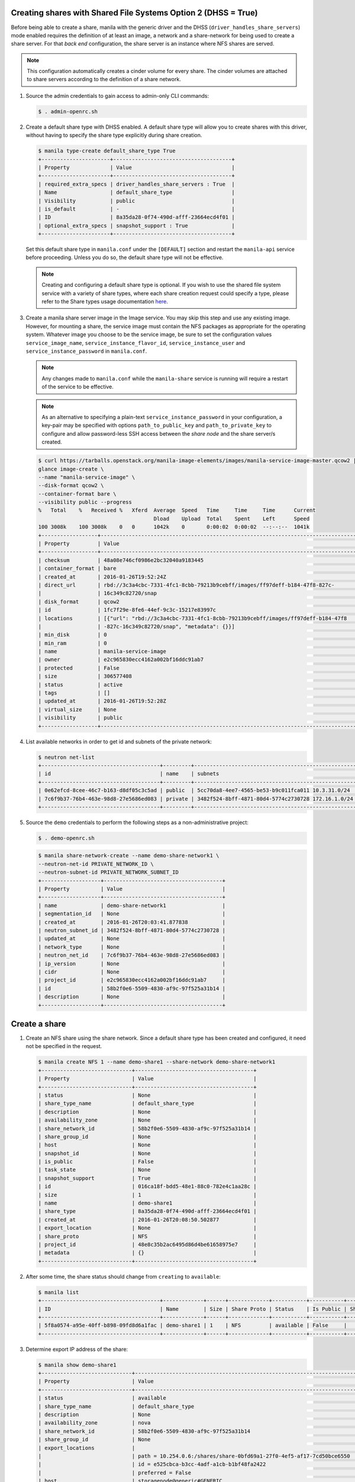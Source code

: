 Creating shares with Shared File Systems Option 2 (DHSS = True)
---------------------------------------------------------------

Before being able to create a share, manila with the generic driver and
the DHSS (``driver_handles_share_servers``) mode enabled requires the
definition of at least an image, a network and a share-network for being
used to create a share server. For that `back end` configuration, the share
server is an instance where NFS shares are served.

.. note::

   This configuration automatically creates a cinder volume for every share.
   The cinder volumes are attached to share servers according to the
   definition of a share network.


#. Source the admin credentials to gain access to admin-only CLI commands:

   .. code-block:: console

      $ . admin-openrc.sh

#. Create a default share type with DHSS enabled. A default share type will
   allow you to create shares with this driver, without having to specify
   the share type explicitly during share creation.

   .. code-block:: console

      $ manila type-create default_share_type True
      +----------------------+--------------------------------------+
      | Property             | Value                                |
      +----------------------+--------------------------------------+
      | required_extra_specs | driver_handles_share_servers : True  |
      | Name                 | default_share_type                   |
      | Visibility           | public                               |
      | is_default           | -                                    |
      | ID                   | 8a35da28-0f74-490d-afff-23664ecd4f01 |
      | optional_extra_specs | snapshot_support : True              |
      +----------------------+--------------------------------------+

   Set this default share type in ``manila.conf`` under the ``[DEFAULT]``
   section and restart the ``manila-api`` service before proceeding.
   Unless you do so, the default share type will not be effective.

   .. note::

      Creating and configuring a default share type is optional. If you wish
      to use the shared file system service with a variety of share types,
      where each share creation request could specify a type, please refer to
      the Share types usage documentation `here
      <https://docs.openstack.org/manila/latest/admin/shared-file-systems-share-types.html>`_.

#. Create a manila share server image in the Image service. You may skip this
   step and use any existing image. However, for mounting a share, the service
   image must contain the NFS packages as appropriate for the operating system.
   Whatever image you choose to be the service image, be sure to set the
   configuration values ``service_image_name``, ``service_instance_flavor_id``,
   ``service_instance_user`` and ``service_instance_password`` in
   ``manila.conf``.

   .. note::

      Any changes made to ``manila.conf`` while the ``manila-share`` service
      is running will require a restart of the service to be effective.

   .. note::

      As an alternative to specifying a plain-text
      ``service_instance_password`` in your configuration, a key-pair may be
      specified with options ``path_to_public_key`` and
      ``path_to_private_key`` to configure and allow password-less SSH access
      between the `share node` and the share server/s created.

   .. code-block:: console

      $ curl https://tarballs.openstack.org/manila-image-elements/images/manila-service-image-master.qcow2 | \
      glance image-create \
      --name "manila-service-image" \
      --disk-format qcow2 \
      --container-format bare \
      --visibility public --progress
      %   Total    %   Received %   Xferd  Average  Speed   Time     Time     Time      Current
                                           Dload    Upload  Total    Spent    Left      Speed
      100 3008k    100 3008k    0   0      1042k    0       0:00:02  0:00:02  --:--:--  1041k
      +------------------+----------------------------------------------------------------------------------+
      | Property         | Value                                                                            |
      +------------------+----------------------------------------------------------------------------------+
      | checksum         | 48a08e746cf0986e2bc32040a9183445                                                 |
      | container_format | bare                                                                             |
      | created_at       | 2016-01-26T19:52:24Z                                                             |
      | direct_url       | rbd://3c3a4cbc-7331-4fc1-8cbb-79213b9cebff/images/ff97deff-b184-47f8-827c-       |
      |                  | 16c349c82720/snap                                                                |
      | disk_format      | qcow2                                                                            |
      | id               | 1fc7f29e-8fe6-44ef-9c3c-15217e83997c                                             |
      | locations        | [{"url": "rbd://3c3a4cbc-7331-4fc1-8cbb-79213b9cebff/images/ff97deff-b184-47f8   |
      |                  | -827c-16c349c82720/snap", "metadata": {}}]                                       |
      | min_disk         | 0                                                                                |
      | min_ram          | 0                                                                                |
      | name             | manila-service-image                                                             |
      | owner            | e2c965830ecc4162a002bf16ddc91ab7                                                 |
      | protected        | False                                                                            |
      | size             | 306577408                                                                        |
      | status           | active                                                                           |
      | tags             | []                                                                               |
      | updated_at       | 2016-01-26T19:52:28Z                                                             |
      | virtual_size     | None                                                                             |
      | visibility       | public                                                                           |
      +------------------+----------------------------------------------------------------------------------+

#. List available networks in order to get id and subnets of the private
   network:

   .. code-block:: console

      $ neutron net-list
      +--------------------------------------+---------+----------------------------------------------------+
      | id                                   | name    | subnets                                            |
      +--------------------------------------+---------+----------------------------------------------------+
      | 0e62efcd-8cee-46c7-b163-d8df05c3c5ad | public  | 5cc70da8-4ee7-4565-be53-b9c011fca011 10.3.31.0/24  |
      | 7c6f9b37-76b4-463e-98d8-27e5686ed083 | private | 3482f524-8bff-4871-80d4-5774c2730728 172.16.1.0/24 |
      +--------------------------------------+---------+----------------------------------------------------+

#. Source the ``demo`` credentials to perform
   the following steps as a non-administrative project:

   .. code-block:: console

      $ . demo-openrc.sh

   .. code-block:: console

      $ manila share-network-create --name demo-share-network1 \
      --neutron-net-id PRIVATE_NETWORK_ID \
      --neutron-subnet-id PRIVATE_NETWORK_SUBNET_ID
      +-------------------+--------------------------------------+
      | Property          | Value                                |
      +-------------------+--------------------------------------+
      | name              | demo-share-network1                  |
      | segmentation_id   | None                                 |
      | created_at        | 2016-01-26T20:03:41.877838           |
      | neutron_subnet_id | 3482f524-8bff-4871-80d4-5774c2730728 |
      | updated_at        | None                                 |
      | network_type      | None                                 |
      | neutron_net_id    | 7c6f9b37-76b4-463e-98d8-27e5686ed083 |
      | ip_version        | None                                 |
      | cidr              | None                                 |
      | project_id        | e2c965830ecc4162a002bf16ddc91ab7     |
      | id                | 58b2f0e6-5509-4830-af9c-97f525a31b14 |
      | description       | None                                 |
      +-------------------+--------------------------------------+

Create a share
--------------

#. Create an NFS share using the share network. Since a default share type has
   been created and configured, it need not be specified in the request.

   .. code-block:: console

      $ manila create NFS 1 --name demo-share1 --share-network demo-share-network1
      +-----------------------------+--------------------------------------+
      | Property                    | Value                                |
      +-----------------------------+--------------------------------------+
      | status                      | None                                 |
      | share_type_name             | default_share_type                   |
      | description                 | None                                 |
      | availability_zone           | None                                 |
      | share_network_id            | 58b2f0e6-5509-4830-af9c-97f525a31b14 |
      | share_group_id              | None                                 |
      | host                        | None                                 |
      | snapshot_id                 | None                                 |
      | is_public                   | False                                |
      | task_state                  | None                                 |
      | snapshot_support            | True                                 |
      | id                          | 016ca18f-bdd5-48e1-88c0-782e4c1aa28c |
      | size                        | 1                                    |
      | name                        | demo-share1                          |
      | share_type                  | 8a35da28-0f74-490d-afff-23664ecd4f01 |
      | created_at                  | 2016-01-26T20:08:50.502877           |
      | export_location             | None                                 |
      | share_proto                 | NFS                                  |
      | project_id                  | 48e8c35b2ac6495d86d4be61658975e7     |
      | metadata                    | {}                                   |
      +-----------------------------+--------------------------------------+

#. After some time, the share status should change from ``creating``
   to ``available``:

   .. code-block:: console

      $ manila list
      +--------------------------------------+-------------+------+-------------+-----------+-----------+------------------------+-----------------------------+-------------------+
      | ID                                   | Name        | Size | Share Proto | Status    | Is Public | Share Type Name        | Host                        | Availability Zone |
      +--------------------------------------+-------------+------+-------------+-----------+-----------+------------------------+-----------------------------+-------------------+
      | 5f8a0574-a95e-40ff-b898-09fd8d6a1fac | demo-share1 | 1    | NFS         | available | False     |   default_share_type   | storagenode@generic#GENERIC | nova              |
      +--------------------------------------+-------------+------+-------------+-----------+-----------+------------------------+-----------------------------+-------------------+

#. Determine export IP address of the share:

   .. code-block:: console

      $ manila show demo-share1
      +-----------------------------+------------------------------------------------------------------------------------+
      | Property                    | Value                                                                              |
      +-----------------------------+------------------------------------------------------------------------------------+
      | status                      | available                                                                          |
      | share_type_name             | default_share_type                                                                 |
      | description                 | None                                                                               |
      | availability_zone           | nova                                                                               |
      | share_network_id            | 58b2f0e6-5509-4830-af9c-97f525a31b14                                               |
      | share_group_id              | None                                                                               |
      | export_locations            |                                                                                    |
      |                             | path = 10.254.0.6:/shares/share-0bfd69a1-27f0-4ef5-af17-7cd50bce6550               |
      |                             | id = e525cbca-b3cc-4adf-a1cb-b1bf48fa2422                                          |
      |                             | preferred = False                                                                  |
      | host                        | storagenode@generic#GENERIC                                                        |
      | access_rules_status         | active                                                                             |
      | snapshot_id                 | None                                                                               |
      | is_public                   | False                                                                              |
      | task_state                  | None                                                                               |
      | snapshot_support            | True                                                                               |
      | id                          | 5f8a0574-a95e-40ff-b898-09fd8d6a1fac                                               |
      | size                        | 1                                                                                  |
      | name                        | demo-share1                                                                        |
      | share_type                  | 8a35da28-0f74-490d-afff-23664ecd4f01                                               |
      | has_replicas                | False                                                                              |
      | replication_type            | None                                                                               |
      | created_at                  | 2016-03-30T19:10:33.000000                                                         |
      | share_proto                 | NFS                                                                                |
      | project_id                  | 48e8c35b2ac6495d86d4be61658975e7                                                   |
      | metadata                    | {}                                                                                 |
      +-----------------------------+------------------------------------------------------------------------------------+

Allow access to the share
-------------------------

#. Configure access to the new share before attempting to mount it via
   the network. The compute instance (whose IP address is referenced by the
   INSTANCE_IP below) must have network connectivity to the network specified
   in the share network.

   .. code-block:: console

      $ manila access-allow demo-share1 ip INSTANCE_IP
      +--------------+--------------------------------------+
      | Property     | Value                                |
      +--------------+--------------------------------------+
      | share_id     | 5f8a0574-a95e-40ff-b898-09fd8d6a1fac |
      | access_type  | ip                                   |
      | access_to    | 10.0.0.46                            |
      | access_level | rw                                   |
      | state        | new                                  |
      | id           | aefeab01-7197-44bf-ad0f-d6ca6f99fc96 |
      +--------------+--------------------------------------+


Mount the share on a compute instance
-------------------------------------

#. Log into your compute instance and create a folder where the mount will
   be placed:

   .. code-block:: console

      $ mkdir ~/test_folder

#. Mount the NFS share in the compute instance using the export location of
   the share:

   .. code-block:: console

      $ mount -vt nfs 10.254.0.6:/shares/share-0bfd69a1-27f0-4ef5-af17-7cd50bce6550 ~/test_folder
